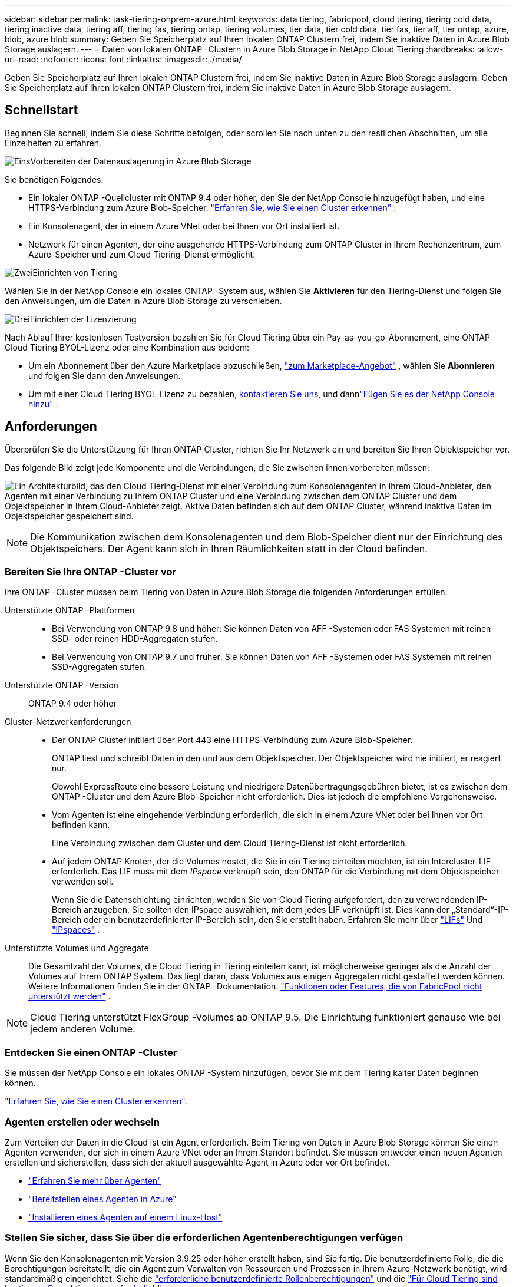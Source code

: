 ---
sidebar: sidebar 
permalink: task-tiering-onprem-azure.html 
keywords: data tiering, fabricpool, cloud tiering, tiering cold data, tiering inactive data, tiering aff, tiering fas, tiering ontap, tiering volumes, tier data, tier cold data, tier fas, tier aff, tier ontap, azure, blob, azure blob 
summary: Geben Sie Speicherplatz auf Ihren lokalen ONTAP Clustern frei, indem Sie inaktive Daten in Azure Blob Storage auslagern. 
---
= Daten von lokalen ONTAP -Clustern in Azure Blob Storage in NetApp Cloud Tiering
:hardbreaks:
:allow-uri-read: 
:nofooter: 
:icons: font
:linkattrs: 
:imagesdir: ./media/


[role="lead"]
Geben Sie Speicherplatz auf Ihren lokalen ONTAP Clustern frei, indem Sie inaktive Daten in Azure Blob Storage auslagern.  Geben Sie Speicherplatz auf Ihren lokalen ONTAP Clustern frei, indem Sie inaktive Daten in Azure Blob Storage auslagern.



== Schnellstart

Beginnen Sie schnell, indem Sie diese Schritte befolgen, oder scrollen Sie nach unten zu den restlichen Abschnitten, um alle Einzelheiten zu erfahren.

.image:https://raw.githubusercontent.com/NetAppDocs/common/main/media/number-1.png["Eins"]Vorbereiten der Datenauslagerung in Azure Blob Storage
[role="quick-margin-para"]
Sie benötigen Folgendes:

[role="quick-margin-list"]
* Ein lokaler ONTAP -Quellcluster mit ONTAP 9.4 oder höher, den Sie der NetApp Console hinzugefügt haben, und eine HTTPS-Verbindung zum Azure Blob-Speicher. https://docs.netapp.com/us-en/bluexp-ontap-onprem/task-discovering-ontap.html["Erfahren Sie, wie Sie einen Cluster erkennen"^] .
* Ein Konsolenagent, der in einem Azure VNet oder bei Ihnen vor Ort installiert ist.
* Netzwerk für einen Agenten, der eine ausgehende HTTPS-Verbindung zum ONTAP Cluster in Ihrem Rechenzentrum, zum Azure-Speicher und zum Cloud Tiering-Dienst ermöglicht.


.image:https://raw.githubusercontent.com/NetAppDocs/common/main/media/number-2.png["Zwei"]Einrichten von Tiering
[role="quick-margin-para"]
Wählen Sie in der NetApp Console ein lokales ONTAP -System aus, wählen Sie *Aktivieren* für den Tiering-Dienst und folgen Sie den Anweisungen, um die Daten in Azure Blob Storage zu verschieben.

.image:https://raw.githubusercontent.com/NetAppDocs/common/main/media/number-3.png["Drei"]Einrichten der Lizenzierung
[role="quick-margin-para"]
Nach Ablauf Ihrer kostenlosen Testversion bezahlen Sie für Cloud Tiering über ein Pay-as-you-go-Abonnement, eine ONTAP Cloud Tiering BYOL-Lizenz oder eine Kombination aus beidem:

[role="quick-margin-list"]
* Um ein Abonnement über den Azure Marketplace abzuschließen, https://azuremarketplace.microsoft.com/en-us/marketplace/apps/netapp.cloud-manager?tab=Overview["zum Marketplace-Angebot"^] , wählen Sie *Abonnieren* und folgen Sie dann den Anweisungen.
* Um mit einer Cloud Tiering BYOL-Lizenz zu bezahlen, mailto:ng-cloud-tiering@netapp.com?subject=Licensing[kontaktieren Sie uns, wenn Sie eine kaufen müssen], und dannlink:https://docs.netapp.com/us-en/bluexp-digital-wallet/task-manage-data-services-licenses.html["Fügen Sie es der NetApp Console hinzu"] .




== Anforderungen

Überprüfen Sie die Unterstützung für Ihren ONTAP Cluster, richten Sie Ihr Netzwerk ein und bereiten Sie Ihren Objektspeicher vor.

Das folgende Bild zeigt jede Komponente und die Verbindungen, die Sie zwischen ihnen vorbereiten müssen:

image:diagram_cloud_tiering_azure.png["Ein Architekturbild, das den Cloud Tiering-Dienst mit einer Verbindung zum Konsolenagenten in Ihrem Cloud-Anbieter, den Agenten mit einer Verbindung zu Ihrem ONTAP Cluster und eine Verbindung zwischen dem ONTAP Cluster und dem Objektspeicher in Ihrem Cloud-Anbieter zeigt.  Aktive Daten befinden sich auf dem ONTAP Cluster, während inaktive Daten im Objektspeicher gespeichert sind."]


NOTE: Die Kommunikation zwischen dem Konsolenagenten und dem Blob-Speicher dient nur der Einrichtung des Objektspeichers.  Der Agent kann sich in Ihren Räumlichkeiten statt in der Cloud befinden.



=== Bereiten Sie Ihre ONTAP -Cluster vor

Ihre ONTAP -Cluster müssen beim Tiering von Daten in Azure Blob Storage die folgenden Anforderungen erfüllen.

Unterstützte ONTAP -Plattformen::
+
--
* Bei Verwendung von ONTAP 9.8 und höher: Sie können Daten von AFF -Systemen oder FAS Systemen mit reinen SSD- oder reinen HDD-Aggregaten stufen.
* Bei Verwendung von ONTAP 9.7 und früher: Sie können Daten von AFF -Systemen oder FAS Systemen mit reinen SSD-Aggregaten stufen.


--
Unterstützte ONTAP -Version:: ONTAP 9.4 oder höher
Cluster-Netzwerkanforderungen::
+
--
* Der ONTAP Cluster initiiert über Port 443 eine HTTPS-Verbindung zum Azure Blob-Speicher.
+
ONTAP liest und schreibt Daten in den und aus dem Objektspeicher.  Der Objektspeicher wird nie initiiert, er reagiert nur.

+
Obwohl ExpressRoute eine bessere Leistung und niedrigere Datenübertragungsgebühren bietet, ist es zwischen dem ONTAP -Cluster und dem Azure Blob-Speicher nicht erforderlich.  Dies ist jedoch die empfohlene Vorgehensweise.

* Vom Agenten ist eine eingehende Verbindung erforderlich, die sich in einem Azure VNet oder bei Ihnen vor Ort befinden kann.
+
Eine Verbindung zwischen dem Cluster und dem Cloud Tiering-Dienst ist nicht erforderlich.

* Auf jedem ONTAP Knoten, der die Volumes hostet, die Sie in ein Tiering einteilen möchten, ist ein Intercluster-LIF erforderlich.  Das LIF muss mit dem _IPspace_ verknüpft sein, den ONTAP für die Verbindung mit dem Objektspeicher verwenden soll.
+
Wenn Sie die Datenschichtung einrichten, werden Sie von Cloud Tiering aufgefordert, den zu verwendenden IP-Bereich anzugeben.  Sie sollten den IPspace auswählen, mit dem jedes LIF verknüpft ist.  Dies kann der „Standard“-IP-Bereich oder ein benutzerdefinierter IP-Bereich sein, den Sie erstellt haben.  Erfahren Sie mehr über https://docs.netapp.com/us-en/ontap/networking/create_a_lif.html["LIFs"^] Und https://docs.netapp.com/us-en/ontap/networking/standard_properties_of_ipspaces.html["IPspaces"^] .



--
Unterstützte Volumes und Aggregate:: Die Gesamtzahl der Volumes, die Cloud Tiering in Tiering einteilen kann, ist möglicherweise geringer als die Anzahl der Volumes auf Ihrem ONTAP System.  Das liegt daran, dass Volumes aus einigen Aggregaten nicht gestaffelt werden können.  Weitere Informationen finden Sie in der ONTAP -Dokumentation. https://docs.netapp.com/us-en/ontap/fabricpool/requirements-concept.html#functionality-or-features-not-supported-by-fabricpool["Funktionen oder Features, die von FabricPool nicht unterstützt werden"^] .



NOTE: Cloud Tiering unterstützt FlexGroup -Volumes ab ONTAP 9.5.  Die Einrichtung funktioniert genauso wie bei jedem anderen Volume.



=== Entdecken Sie einen ONTAP -Cluster

Sie müssen der NetApp Console ein lokales ONTAP -System hinzufügen, bevor Sie mit dem Tiering kalter Daten beginnen können.

https://docs.netapp.com/us-en/bluexp-ontap-onprem/task-discovering-ontap.html["Erfahren Sie, wie Sie einen Cluster erkennen"^].



=== Agenten erstellen oder wechseln

Zum Verteilen der Daten in die Cloud ist ein Agent erforderlich.  Beim Tiering von Daten in Azure Blob Storage können Sie einen Agenten verwenden, der sich in einem Azure VNet oder an Ihrem Standort befindet.  Sie müssen entweder einen neuen Agenten erstellen und sicherstellen, dass sich der aktuell ausgewählte Agent in Azure oder vor Ort befindet.

* https://docs.netapp.com/us-en/bluexp-setup-admin/concept-connectors.html["Erfahren Sie mehr über Agenten"^]
* https://docs.netapp.com/us-en/bluexp-setup-admin/task-quick-start-connector-azure.html["Bereitstellen eines Agenten in Azure"^]
* https://docs.netapp.com/us-en/bluexp-setup-admin/task-quick-start-connector-on-prem.html["Installieren eines Agenten auf einem Linux-Host"^]




=== Stellen Sie sicher, dass Sie über die erforderlichen Agentenberechtigungen verfügen

Wenn Sie den Konsolenagenten mit Version 3.9.25 oder höher erstellt haben, sind Sie fertig.  Die benutzerdefinierte Rolle, die die Berechtigungen bereitstellt, die ein Agent zum Verwalten von Ressourcen und Prozessen in Ihrem Azure-Netzwerk benötigt, wird standardmäßig eingerichtet.  Siehe die https://docs.netapp.com/us-en/bluexp-setup-admin/reference-permissions-azure.html#custom-role-permissions["erforderliche benutzerdefinierte Rollenberechtigungen"^] und die https://docs.netapp.com/us-en/bluexp-setup-admin/reference-permissions-azure.html#cloud-tiering["Für Cloud Tiering sind bestimmte Berechtigungen erforderlich"^] .

Wenn Sie den Agenten mit einer früheren Version erstellt haben, müssen Sie die Berechtigungsliste für das Azure-Konto bearbeiten, um fehlende Berechtigungen hinzuzufügen.



=== Vorbereiten des Netzwerks für den Konsolenagenten

Stellen Sie sicher, dass der Konsolenagent über die erforderlichen Netzwerkverbindungen verfügt.  Der Agent kann vor Ort oder in Azure installiert werden.

.Schritte
. Stellen Sie sicher, dass das Netzwerk, in dem der Agent installiert ist, die folgenden Verbindungen ermöglicht:
+
** Eine HTTPS-Verbindung über Port 443 zum Cloud Tiering-Dienst und zu Ihrem Azure Blob-Objektspeicher(https://docs.netapp.com/us-en/bluexp-setup-admin/task-set-up-networking-azure.html#endpoints-contacted-for-day-to-day-operations["siehe Liste der Endpunkte"^] )
** Eine HTTPS-Verbindung über Port 443 zu Ihrem ONTAP Cluster-Management-LIF


. Aktivieren Sie bei Bedarf einen VNet-Dienstendpunkt für Azure Storage.
+
Ein VNet-Dienstendpunkt zum Azure-Speicher wird empfohlen, wenn Sie über eine ExpressRoute- oder VPN-Verbindung von Ihrem ONTAP Cluster zum VNet verfügen und die Kommunikation zwischen dem Agenten und dem Blob-Speicher in Ihrem virtuellen privaten Netzwerk bleiben soll.





=== Vorbereiten des Azure Blob-Speichers

Wenn Sie das Tiering einrichten, müssen Sie die Ressourcengruppe identifizieren, die Sie verwenden möchten, sowie das Speicherkonto und den Azure-Container, die zur Ressourcengruppe gehören.  Ein Speicherkonto ermöglicht Cloud Tiering die Authentifizierung und den Zugriff auf den für das Data Tiering verwendeten Blob-Container.

Cloud Tiering unterstützt die Tiering-Funktion für jedes Speicherkonto in jeder Region, auf das über den Agenten zugegriffen werden kann.

Cloud Tiering unterstützt nur die Speicherkontotypen General Purpose v2 und Premium Block Blob.


NOTE: Wenn Sie Cloud Tiering so konfigurieren möchten, dass eine kostengünstigere Zugriffsebene verwendet wird, auf die Ihre mehrstufigen Daten nach einer bestimmten Anzahl von Tagen übertragen werden, dürfen Sie beim Einrichten des Containers in Ihrem Azure-Konto keine Lebenszyklusregeln auswählen.  Cloud Tiering verwaltet die Lebenszyklusübergänge.



== Tiering inaktiver Daten aus Ihrem ersten Cluster in Azure Blob Storage

Nachdem Sie Ihre Azure-Umgebung vorbereitet haben, beginnen Sie mit dem Tiering inaktiver Daten aus Ihrem ersten Cluster.

.Was du brauchst
https://docs.netapp.com/us-en/bluexp-ontap-onprem/task-discovering-ontap.html["Ein lokales ONTAP -System zur NetApp Console"^].

.Schritte
. Wählen Sie das lokale ONTAP -System aus.
. Klicken Sie im rechten Bereich auf *Aktivieren* für den Tiering-Dienst.
+
Wenn das Azure Blob-Tieringziel als System auf der Seite „Systeme“ vorhanden ist, können Sie den Cluster auf das Azure Blob-System ziehen, um den Setup-Assistenten zu starten.

+
image:screenshot_setup_tiering_onprem.png["Ein Screenshot, der die Option „Aktivieren“ zeigt, die auf der rechten Seite des Bildschirms angezeigt wird, nachdem Sie ein lokales ONTAP -System ausgewählt haben."]

. *Name des Objektspeichers definieren*: Geben Sie einen Namen für diesen Objektspeicher ein.  Es muss sich von allen anderen Objektspeichern unterscheiden, die Sie möglicherweise mit Aggregaten auf diesem Cluster verwenden.
. *Anbieter auswählen*: Wählen Sie *Microsoft Azure* und dann *Weiter*.
. *Anbieter auswählen*: Wählen Sie *Microsoft Azure* und dann *Weiter*.
. Führen Sie die Schritte auf den Seiten *Objektspeicher erstellen* aus:
+
.. *Ressourcengruppe*: Wählen Sie eine Ressourcengruppe aus, in der ein vorhandener Container verwaltet wird oder in der Sie einen neuen Container für mehrstufige Daten erstellen möchten, und wählen Sie *Weiter*.
.. *Ressourcengruppe*: Wählen Sie eine Ressourcengruppe aus, in der ein vorhandener Container verwaltet wird oder in der Sie einen neuen Container für mehrstufige Daten erstellen möchten, und wählen Sie *Weiter*.
+
Wenn Sie einen lokalen Agenten verwenden, müssen Sie das Azure-Abonnement eingeben, das Zugriff auf die Ressourcengruppe bietet.

.. *Azure-Container*: Wählen Sie das Optionsfeld aus, um einem Speicherkonto entweder einen neuen Blob-Container hinzuzufügen oder einen vorhandenen Container zu verwenden.  Wählen Sie dann das Speicherkonto aus und wählen Sie den vorhandenen Container aus oder geben Sie den Namen für den neuen Container ein.  Wählen Sie dann *Weiter*.
.. *Azure-Container*: Wählen Sie das Optionsfeld aus, um einem Speicherkonto entweder einen neuen Blob-Container hinzuzufügen oder einen vorhandenen Container zu verwenden.  Wählen Sie dann das Speicherkonto aus und wählen Sie den vorhandenen Container aus oder geben Sie den Namen für den neuen Container ein.  Wählen Sie dann *Weiter*.
+
Die in diesem Schritt angezeigten Speicherkonten und Container gehören zu der Ressourcengruppe, die Sie im vorherigen Schritt ausgewählt haben.

.. *Lebenszyklus der Zugriffsebene*: Cloud Tiering verwaltet die Lebenszyklusübergänge Ihrer mehrstufigen Daten.  Die Daten beginnen in der Klasse _Hot_, Sie können jedoch eine Regel erstellen, um nach einer bestimmten Anzahl von Tagen die Klasse _Cool_ auf die Daten anzuwenden.
+
Wählen Sie die Zugriffsebene aus, auf die Sie die abgestuften Daten übertragen möchten, und die Anzahl der Tage, bevor die Daten dieser Ebene zugewiesen werden, und wählen Sie *Weiter* aus.  Der folgende Screenshot zeigt beispielsweise, dass abgestufte Daten nach 45 Tagen im Objektspeicher von der Klasse _Hot_ der Klasse _Cool_ zugewiesen werden.

+
Wenn Sie *Daten in dieser Zugriffsebene behalten* wählen, verbleiben die Daten in der _Hot_-Zugriffsebene und es werden keine Regeln angewendet. link:reference-azure-support.html["Siehe unterstützte Zugriffsebenen"^] .

+
image:screenshot_tiering_lifecycle_selection_azure.png["Ein Screenshot, der zeigt, wie Sie eine andere Zugriffsebene auswählen, die Ihren Daten nach einer bestimmten Anzahl von Tagen zugewiesen wird."]

+
Beachten Sie, dass die Lebenszyklusregel auf alle Blobcontainer im ausgewählten Speicherkonto angewendet wird.

.. *Cluster-Netzwerk*: Wählen Sie den IP-Bereich aus, den ONTAP für die Verbindung mit dem Objektspeicher verwenden soll, und wählen Sie *Weiter*.
+
Durch die Auswahl des richtigen IP-Bereichs wird sichergestellt, dass Cloud Tiering eine Verbindung von ONTAP zum Objektspeicher Ihres Cloud-Anbieters herstellen kann.

+
Sie können auch die zum Hochladen inaktiver Daten in den Objektspeicher verfügbare Netzwerkbandbreite festlegen, indem Sie die „Maximale Übertragungsrate“ definieren.  Wählen Sie das Optionsfeld *Begrenzt* und geben Sie die maximal nutzbare Bandbreite ein, oder wählen Sie *Unbegrenzt*, um anzugeben, dass keine Begrenzung besteht.



. Wählen Sie auf der Seite „Tier Volumes“ die Volumes aus, für die Sie Tiering konfigurieren möchten, und starten Sie die Seite „Tiering Policy“:
+
** Um alle Bände auszuwählen, aktivieren Sie das Kontrollkästchen in der Titelzeile (image:button_backup_all_volumes.png[""] ) und wählen Sie *Volumes konfigurieren*.
** Um mehrere Volumes auszuwählen, aktivieren Sie das Kontrollkästchen für jedes Volume (image:button_backup_1_volume.png[""] ) und wählen Sie *Volumes konfigurieren*.
** Um ein einzelnes Volume auszuwählen, wählen Sie die Zeile (oderimage:screenshot_edit_icon.gif["Bleistiftsymbol bearbeiten"] Symbol) für die Lautstärke.
+
image:screenshot_tiering_initial_volumes.png["Ein Screenshot, der zeigt, wie Sie ein einzelnes Volume, mehrere Volumes oder alle Volumes auswählen und die Schaltfläche „Ausgewählte Volumes ändern“ verwenden."]



. Wählen Sie im Dialogfeld „Tiering-Richtlinie“ eine Tiering-Richtlinie aus, passen Sie optional die Kühltage für die ausgewählten Volumes an und wählen Sie „Übernehmen“ aus.
+
link:concept-cloud-tiering.html#volume-tiering-policies["Erfahren Sie mehr über Volumenstaffelungsrichtlinien und Kühltage"].

+
image:screenshot_tiering_initial_policy_settings.png["Ein Screenshot, der die konfigurierbaren Tiering-Richtlinieneinstellungen zeigt."]



.Ergebnis
Sie haben die Datenschichtung von Volumes im Cluster zum Azure Blob-Objektspeicher erfolgreich eingerichtet.

.Wie geht es weiter?
link:task-licensing-cloud-tiering.html["Abonnieren Sie unbedingt den Cloud Tiering-Dienst"].

Sie können Informationen zu den aktiven und inaktiven Daten auf dem Cluster überprüfen. link:task-managing-tiering.html["Erfahren Sie mehr über die Verwaltung Ihrer Tiering-Einstellungen"] .

Sie können auch zusätzlichen Objektspeicher erstellen, wenn Sie Daten aus bestimmten Aggregaten eines Clusters auf verschiedene Objektspeicher verteilen möchten.  Oder wenn Sie FabricPool Mirroring verwenden möchten, bei dem Ihre mehrstufigen Daten in einen zusätzlichen Objektspeicher repliziert werden. link:task-managing-object-storage.html["Weitere Informationen zur Verwaltung von Objektspeichern"] .
